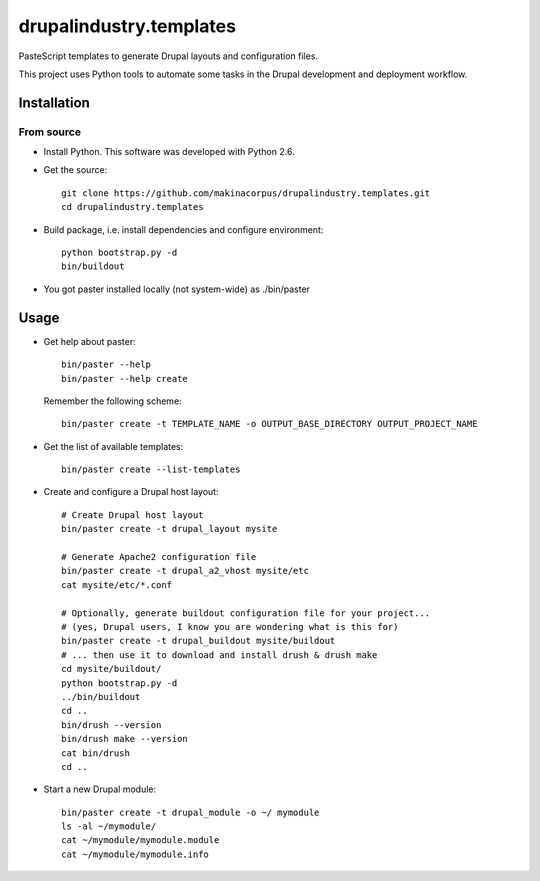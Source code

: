 ########################
drupalindustry.templates
########################

PasteScript templates to generate Drupal layouts and configuration files.

This project uses Python tools to automate some tasks in the Drupal development
and deployment workflow.

************
Installation
************

From source
===========

* Install Python. This software was developed with Python 2.6.
* Get the source:
  ::

    git clone https://github.com/makinacorpus/drupalindustry.templates.git
    cd drupalindustry.templates

* Build package, i.e. install dependencies and configure environment:
  ::

    python bootstrap.py -d
    bin/buildout

* You got paster installed locally (not system-wide) as ./bin/paster

*****
Usage
*****

* Get help about paster:
  ::

    bin/paster --help
    bin/paster --help create

  Remember the following scheme:
  ::

    bin/paster create -t TEMPLATE_NAME -o OUTPUT_BASE_DIRECTORY OUTPUT_PROJECT_NAME

* Get the list of available templates:
  ::

    bin/paster create --list-templates

* Create and configure a Drupal host layout:
  ::

    # Create Drupal host layout
    bin/paster create -t drupal_layout mysite
    
    # Generate Apache2 configuration file
    bin/paster create -t drupal_a2_vhost mysite/etc
    cat mysite/etc/*.conf
    
    # Optionally, generate buildout configuration file for your project...
    # (yes, Drupal users, I know you are wondering what is this for)
    bin/paster create -t drupal_buildout mysite/buildout
    # ... then use it to download and install drush & drush make
    cd mysite/buildout/
    python bootstrap.py -d
    ../bin/buildout
    cd ..
    bin/drush --version
    bin/drush make --version
    cat bin/drush
    cd ..

* Start a new Drupal module:
  ::

    bin/paster create -t drupal_module -o ~/ mymodule
    ls -al ~/mymodule/
    cat ~/mymodule/mymodule.module
    cat ~/mymodule/mymodule.info
